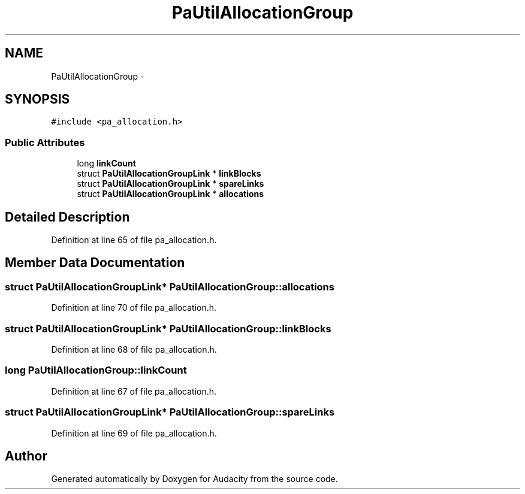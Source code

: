 .TH "PaUtilAllocationGroup" 3 "Thu Apr 28 2016" "Audacity" \" -*- nroff -*-
.ad l
.nh
.SH NAME
PaUtilAllocationGroup \- 
.SH SYNOPSIS
.br
.PP
.PP
\fC#include <pa_allocation\&.h>\fP
.SS "Public Attributes"

.in +1c
.ti -1c
.RI "long \fBlinkCount\fP"
.br
.ti -1c
.RI "struct \fBPaUtilAllocationGroupLink\fP * \fBlinkBlocks\fP"
.br
.ti -1c
.RI "struct \fBPaUtilAllocationGroupLink\fP * \fBspareLinks\fP"
.br
.ti -1c
.RI "struct \fBPaUtilAllocationGroupLink\fP * \fBallocations\fP"
.br
.in -1c
.SH "Detailed Description"
.PP 
Definition at line 65 of file pa_allocation\&.h\&.
.SH "Member Data Documentation"
.PP 
.SS "struct \fBPaUtilAllocationGroupLink\fP* PaUtilAllocationGroup::allocations"

.PP
Definition at line 70 of file pa_allocation\&.h\&.
.SS "struct \fBPaUtilAllocationGroupLink\fP* PaUtilAllocationGroup::linkBlocks"

.PP
Definition at line 68 of file pa_allocation\&.h\&.
.SS "long PaUtilAllocationGroup::linkCount"

.PP
Definition at line 67 of file pa_allocation\&.h\&.
.SS "struct \fBPaUtilAllocationGroupLink\fP* PaUtilAllocationGroup::spareLinks"

.PP
Definition at line 69 of file pa_allocation\&.h\&.

.SH "Author"
.PP 
Generated automatically by Doxygen for Audacity from the source code\&.
